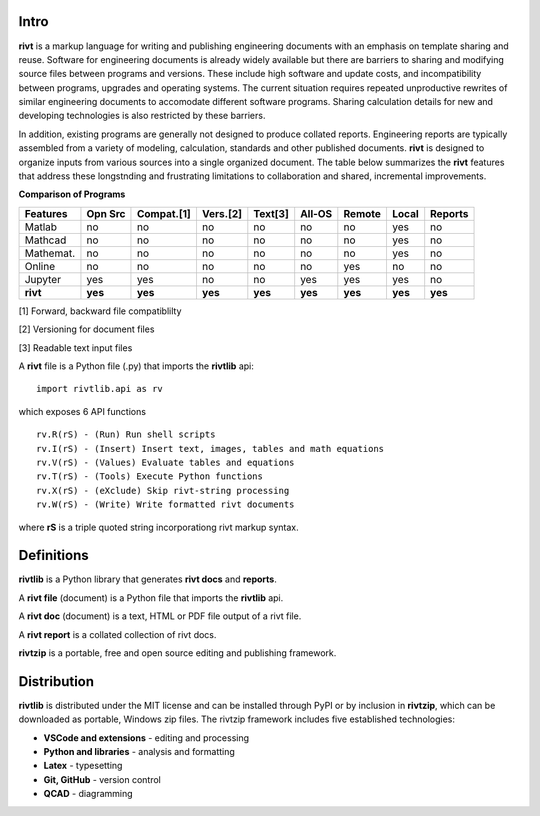 
Intro
=====

**rivt** is a markup language for writing and publishing engineering documents
with an emphasis on template sharing and reuse. Software for engineering
documents is already widely available but there are barriers to sharing and
modifying source files between programs and versions. These include high
software and update costs, and incompatibility between programs, upgrades and
operating systems. The current situation requires repeated unproductive
rewrites of similar engineering documents to accomodate different software
programs. Sharing calculation details for new and developing technologies is
also restricted by these barriers.

In addition, existing programs are generally not designed to produce collated
reports. Engineering reports are typically assembled from a variety of
modeling, calculation, standards and other published documents. **rivt** is
designed to organize inputs from various sources into a single organized
document. The table below summarizes the **rivt** features that address
these longstnding and frustrating limitations to collaboration and shared,
incremental improvements.

**Comparison of Programs**

=========  ======== =========== ========== ======== ======== ======= ======== ======= 
Features    Opn Src  Compat.[1]  Vers.[2]  Text[3]   All-OS  Remote   Local   Reports  
=========  ======== =========== ========== ======== ======== ======= ======== ======= 
Matlab     no        no          no          no      no       no      yes      no 
Mathcad    no        no          no          no      no       no      yes      no 
Mathemat.  no        no          no          no      no       no      yes      no 
Online     no        no          no          no      no       yes     no       no 
Jupyter    yes       yes         no          no      yes      yes     yes      no
**rivt**   **yes**  **yes**     **yes**     **yes**  **yes** **yes** **yes**  **yes** 
=========  ======== =========== ========== ======== ======== ======= ======== =======  

[1] Forward, backward file compatiblilty

[2] Versioning for document files

[3] Readable text input files


A **rivt** file is a Python file (.py) that imports the **rivtlib** api:: 

    import rivtlib.api as rv


which exposes 6 API functions ::

    rv.R(rS) - (Run) Run shell scripts 
    rv.I(rS) - (Insert) Insert text, images, tables and math equations 
    rv.V(rS) - (Values) Evaluate tables and equations 
    rv.T(rS) - (Tools) Execute Python functions 
    rv.X(rS) - (eXclude) Skip rivt-string processing 
    rv.W(rS) - (Write) Write formatted rivt documents 

    
where **rS** is a triple quoted string incorporationg rivt markup syntax.

Definitions
===========

**rivtlib** is a Python library that generates **rivt docs** and **reports**.

A **rivt file** (document) is a Python file that imports the **rivtlib** api.

A **rivt doc** (document) is a text, HTML or PDF file output of a rivt file. 

A **rivt report** is a collated collection of rivt docs.

**rivtzip** is a portable, free and open source editing and publishing framework.

Distribution
============

**rivtlib** is distributed under the MIT license and can be installed through
PyPI or by inclusion in **rivtzip**, which can be downloaded as portable, Windows
zip files. The rivtzip framework includes five established technologies:

- **VSCode and extensions** - editing and processing

- **Python and libraries** - analysis and formatting
    
- **Latex** - typesetting
    
- **Git, GitHub** - version control

- **QCAD** - diagramming





